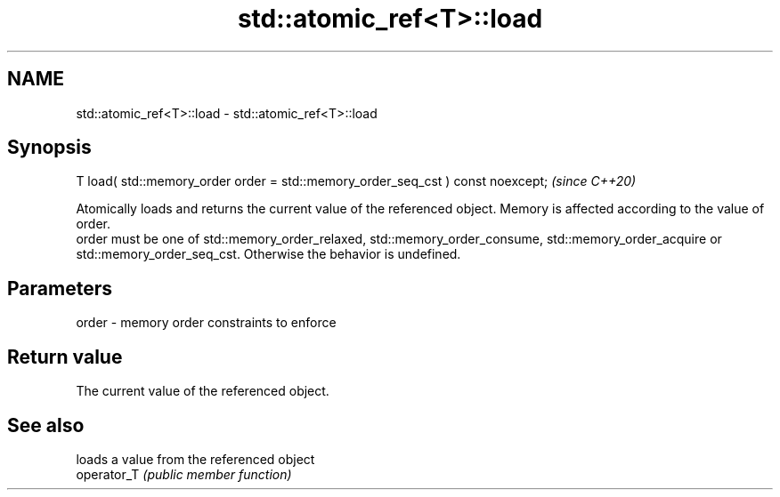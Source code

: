 .TH std::atomic_ref<T>::load 3 "2020.03.24" "http://cppreference.com" "C++ Standard Libary"
.SH NAME
std::atomic_ref<T>::load \- std::atomic_ref<T>::load

.SH Synopsis

  T load( std::memory_order order = std::memory_order_seq_cst ) const noexcept;  \fI(since C++20)\fP

  Atomically loads and returns the current value of the referenced object. Memory is affected according to the value of order.
  order must be one of std::memory_order_relaxed, std::memory_order_consume, std::memory_order_acquire or std::memory_order_seq_cst. Otherwise the behavior is undefined.

.SH Parameters


  order - memory order constraints to enforce


.SH Return value

  The current value of the referenced object.

.SH See also


             loads a value from the referenced object
  operator_T \fI(public member function)\fP




